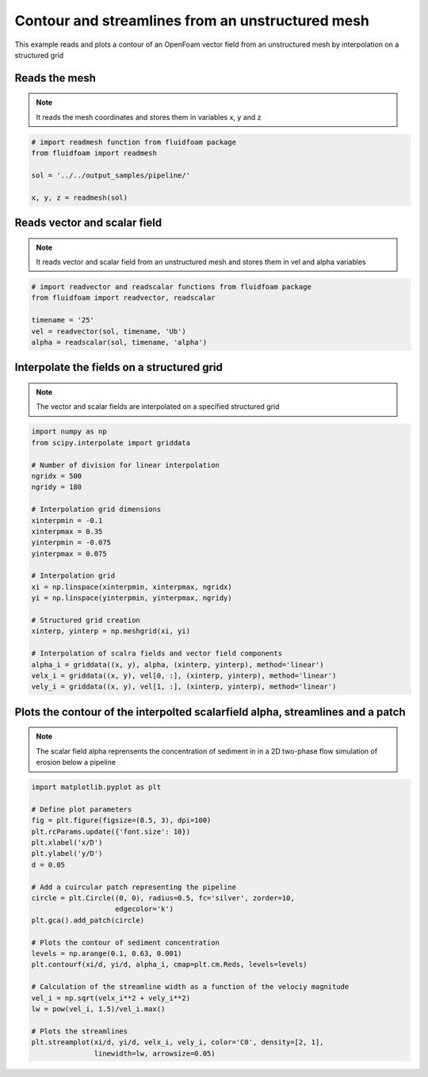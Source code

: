 
.. DO NOT EDIT.
.. THIS FILE WAS AUTOMATICALLY GENERATED BY SPHINX-GALLERY.
.. TO MAKE CHANGES, EDIT THE SOURCE PYTHON FILE:
.. "auto_examples/unstructured/plot_contour_unstructured.py"
.. LINE NUMBERS ARE GIVEN BELOW.

.. only:: html

    .. note::
        :class: sphx-glr-download-link-note

        Click :ref:`here <sphx_glr_download_auto_examples_unstructured_plot_contour_unstructured.py>`
        to download the full example code

.. rst-class:: sphx-glr-example-title

.. _sphx_glr_auto_examples_unstructured_plot_contour_unstructured.py:


Contour and streamlines from an unstructured mesh
=================================================

This example reads and plots a contour of an OpenFoam vector field from an
unstructured mesh by interpolation on a structured grid

.. GENERATED FROM PYTHON SOURCE LINES 10-15

Reads the mesh
--------------

.. note:: It reads the mesh coordinates and stores them in variables x, y
          and z

.. GENERATED FROM PYTHON SOURCE LINES 15-23

.. code-block:: default


    # import readmesh function from fluidfoam package
    from fluidfoam import readmesh

    sol = '../../output_samples/pipeline/'

    x, y, z = readmesh(sol)





.. rst-class:: sphx-glr-script-out

 Out:

 .. code-block:: none

    Reading file ../../output_samples/pipeline//constant/polyMesh/owner
    Reading file ../../output_samples/pipeline//constant/polyMesh/faces
    Reading file ../../output_samples/pipeline//constant/polyMesh/points
    Reading file ../../output_samples/pipeline//constant/polyMesh/neighbour




.. GENERATED FROM PYTHON SOURCE LINES 24-29

Reads vector and scalar field
-----------------------------

.. note:: It reads vector and scalar field from an unstructured mesh
          and stores them in vel and alpha variables

.. GENERATED FROM PYTHON SOURCE LINES 29-37

.. code-block:: default


    # import readvector and readscalar functions from fluidfoam package
    from fluidfoam import readvector, readscalar

    timename = '25'
    vel = readvector(sol, timename, 'Ub')
    alpha = readscalar(sol, timename, 'alpha')





.. rst-class:: sphx-glr-script-out

 Out:

 .. code-block:: none

    Reading file ../../output_samples/pipeline/25/Ub
    Reading file ../../output_samples/pipeline/25/alpha




.. GENERATED FROM PYTHON SOURCE LINES 38-43

Interpolate the fields on a structured grid
-------------------------------------------

.. note:: The vector and scalar fields are interpolated on a specified
          structured grid

.. GENERATED FROM PYTHON SOURCE LINES 43-69

.. code-block:: default

    import numpy as np
    from scipy.interpolate import griddata

    # Number of division for linear interpolation
    ngridx = 500
    ngridy = 180

    # Interpolation grid dimensions
    xinterpmin = -0.1
    xinterpmax = 0.35
    yinterpmin = -0.075
    yinterpmax = 0.075

    # Interpolation grid
    xi = np.linspace(xinterpmin, xinterpmax, ngridx)
    yi = np.linspace(yinterpmin, yinterpmax, ngridy)

    # Structured grid creation
    xinterp, yinterp = np.meshgrid(xi, yi)

    # Interpolation of scalra fields and vector field components
    alpha_i = griddata((x, y), alpha, (xinterp, yinterp), method='linear')
    velx_i = griddata((x, y), vel[0, :], (xinterp, yinterp), method='linear')
    vely_i = griddata((x, y), vel[1, :], (xinterp, yinterp), method='linear')









.. GENERATED FROM PYTHON SOURCE LINES 70-75

Plots the contour of the interpolted scalarfield alpha, streamlines and a patch
-------------------------------------------------------------------------------

.. note:: The scalar field alpha reprensents the concentration of sediment in
          in a 2D two-phase flow simulation of erosion below a pipeline

.. GENERATED FROM PYTHON SOURCE LINES 75-100

.. code-block:: default

    import matplotlib.pyplot as plt

    # Define plot parameters
    fig = plt.figure(figsize=(8.5, 3), dpi=100)
    plt.rcParams.update({'font.size': 10})
    plt.xlabel('x/D')
    plt.ylabel('y/D')
    d = 0.05

    # Add a cuircular patch representing the pipeline
    circle = plt.Circle((0, 0), radius=0.5, fc='silver', zorder=10,
                        edgecolor='k')
    plt.gca().add_patch(circle)

    # Plots the contour of sediment concentration
    levels = np.arange(0.1, 0.63, 0.001)
    plt.contourf(xi/d, yi/d, alpha_i, cmap=plt.cm.Reds, levels=levels)

    # Calculation of the streamline width as a function of the velociy magnitude
    vel_i = np.sqrt(velx_i**2 + vely_i**2)
    lw = pow(vel_i, 1.5)/vel_i.max()

    # Plots the streamlines
    plt.streamplot(xi/d, yi/d, velx_i, vely_i, color='C0', density=[2, 1],
                   linewidth=lw, arrowsize=0.05)



.. image-sg:: /auto_examples/unstructured/images/sphx_glr_plot_contour_unstructured_001.png
   :alt: plot contour unstructured
   :srcset: /auto_examples/unstructured/images/sphx_glr_plot_contour_unstructured_001.png
   :class: sphx-glr-single-img


.. rst-class:: sphx-glr-script-out

 Out:

 .. code-block:: none


    <matplotlib.streamplot.StreamplotSet object at 0x7f790cf6e110>




.. rst-class:: sphx-glr-timing

   **Total running time of the script:** ( 0 minutes  15.235 seconds)


.. _sphx_glr_download_auto_examples_unstructured_plot_contour_unstructured.py:


.. only :: html

 .. container:: sphx-glr-footer
    :class: sphx-glr-footer-example



  .. container:: sphx-glr-download sphx-glr-download-python

     :download:`Download Python source code: plot_contour_unstructured.py <plot_contour_unstructured.py>`



  .. container:: sphx-glr-download sphx-glr-download-jupyter

     :download:`Download Jupyter notebook: plot_contour_unstructured.ipynb <plot_contour_unstructured.ipynb>`


.. only:: html

 .. rst-class:: sphx-glr-signature

    `Gallery generated by Sphinx-Gallery <https://sphinx-gallery.github.io>`_
